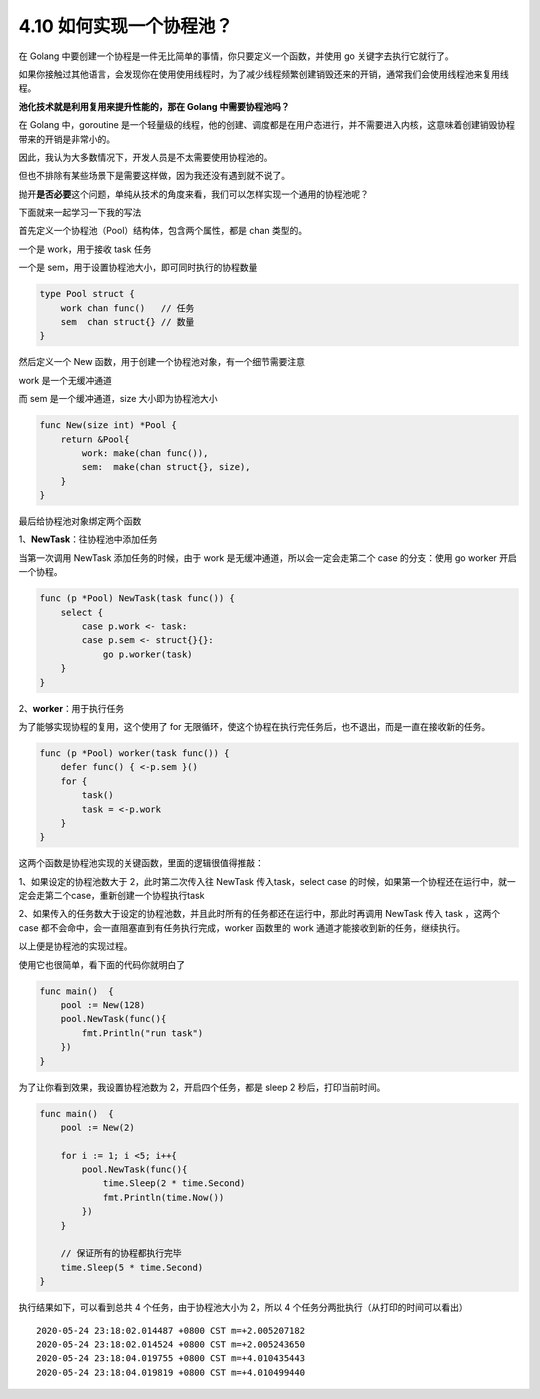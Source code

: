 4.10 如何实现一个协程池？
=========================

|image0|

在 Golang
中要创建一个协程是一件无比简单的事情，你只要定义一个函数，并使用 go
关键字去执行它就行了。

如果你接触过其他语言，会发现你在使用使用线程时，为了减少线程频繁创建销毁还来的开销，通常我们会使用线程池来复用线程。

**池化技术就是利用复用来提升性能的，那在 Golang 中需要协程池吗？**

在 Golang 中，goroutine
是一个轻量级的线程，他的创建、调度都是在用户态进行，并不需要进入内核，这意味着创建销毁协程带来的开销是非常小的。

因此，我认为大多数情况下，开发人员是不太需要使用协程池的。

但也不排除有某些场景下是需要这样做，因为我还没有遇到就不说了。

抛开\ **是否必要**\ 这个问题，单纯从技术的角度来看，我们可以怎样实现一个通用的协程池呢？

下面就来一起学习一下我的写法

首先定义一个协程池（Pool）结构体，包含两个属性，都是 chan 类型的。

一个是 work，用于接收 task 任务

一个是 sem，用于设置协程池大小，即可同时执行的协程数量

.. code:: go

   type Pool struct {
       work chan func()   // 任务
       sem  chan struct{} // 数量
   }

然后定义一个 New 函数，用于创建一个协程池对象，有一个细节需要注意

work 是一个无缓冲通道

而 sem 是一个缓冲通道，size 大小即为协程池大小

.. code:: go

   func New(size int) *Pool {
       return &Pool{
           work: make(chan func()),
           sem:  make(chan struct{}, size),
       }
   }

最后给协程池对象绑定两个函数

1、\ **NewTask**\ ：往协程池中添加任务

当第一次调用 NewTask 添加任务的时候，由于 work
是无缓冲通道，所以会一定会走第二个 case 的分支：使用 go worker
开启一个协程。

.. code:: go

   func (p *Pool) NewTask(task func()) { 
       select {
           case p.work <- task:
           case p.sem <- struct{}{}:
               go p.worker(task)
       }
   }

2、\ **worker**\ ：用于执行任务

为了能够实现协程的复用，这个使用了 for
无限循环，使这个协程在执行完任务后，也不退出，而是一直在接收新的任务。

.. code:: go

   func (p *Pool) worker(task func()) { 
       defer func() { <-p.sem }()
       for {
           task()
           task = <-p.work
       }
   }

这两个函数是协程池实现的关键函数，里面的逻辑很值得推敲：

1、如果设定的协程池数大于 2，此时第二次传入往 NewTask 传入task，select
case
的时候，如果第一个协程还在运行中，就一定会走第二个case，重新创建一个协程执行task

2、如果传入的任务数大于设定的协程池数，并且此时所有的任务都还在运行中，那此时再调用
NewTask 传入 task ，这两个 case
都不会命中，会一直阻塞直到有任务执行完成，worker 函数里的 work
通道才能接收到新的任务，继续执行。

以上便是协程池的实现过程。

使用它也很简单，看下面的代码你就明白了

.. code:: go

   func main()  {
       pool := New(128)
       pool.NewTask(func(){
           fmt.Println("run task")
       })
   }

为了让你看到效果，我设置协程池数为 2，开启四个任务，都是 sleep 2
秒后，打印当前时间。

.. code:: go

   func main()  {
       pool := New(2)

       for i := 1; i <5; i++{
           pool.NewTask(func(){
               time.Sleep(2 * time.Second)
               fmt.Println(time.Now())
           })
       }
       
       // 保证所有的协程都执行完毕
       time.Sleep(5 * time.Second)
   }

执行结果如下，可以看到总共 4 个任务，由于协程池大小为 2，所以 4
个任务分两批执行（从打印的时间可以看出）

::

   2020-05-24 23:18:02.014487 +0800 CST m=+2.005207182
   2020-05-24 23:18:02.014524 +0800 CST m=+2.005243650
   2020-05-24 23:18:04.019755 +0800 CST m=+4.010435443
   2020-05-24 23:18:04.019819 +0800 CST m=+4.010499440

|image1|

.. |image0| image:: http://image.iswbm.com/20200607145423.png
.. |image1| image:: http://image.iswbm.com/20200607174235.png

